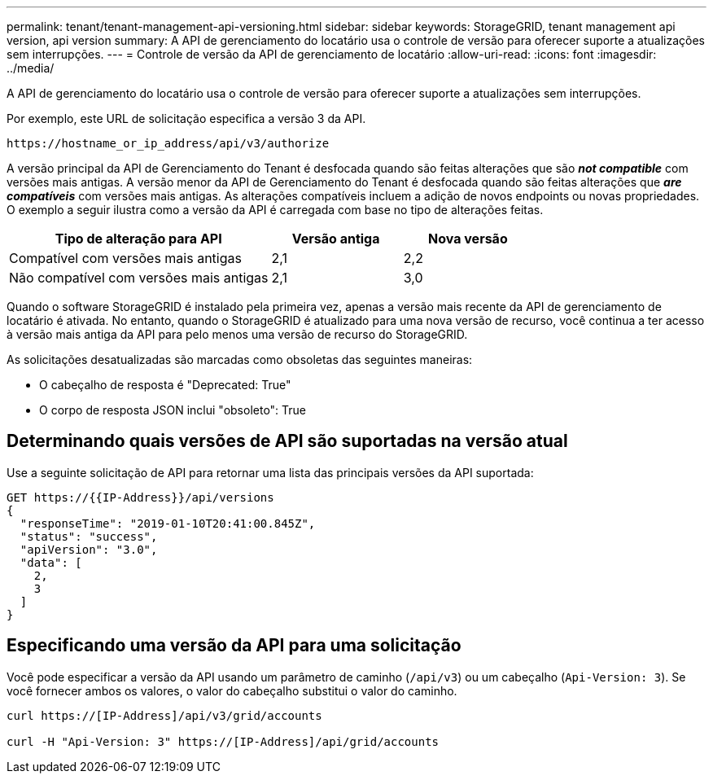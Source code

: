 ---
permalink: tenant/tenant-management-api-versioning.html 
sidebar: sidebar 
keywords: StorageGRID, tenant management api version, api version 
summary: A API de gerenciamento do locatário usa o controle de versão para oferecer suporte a atualizações sem interrupções. 
---
= Controle de versão da API de gerenciamento de locatário
:allow-uri-read: 
:icons: font
:imagesdir: ../media/


[role="lead"]
A API de gerenciamento do locatário usa o controle de versão para oferecer suporte a atualizações sem interrupções.

Por exemplo, este URL de solicitação especifica a versão 3 da API.

[listing]
----
https://hostname_or_ip_address/api/v3/authorize
----
A versão principal da API de Gerenciamento do Tenant é desfocada quando são feitas alterações que são *_not compatible_* com versões mais antigas. A versão menor da API de Gerenciamento do Tenant é desfocada quando são feitas alterações que *_are compatíveis_* com versões mais antigas. As alterações compatíveis incluem a adição de novos endpoints ou novas propriedades. O exemplo a seguir ilustra como a versão da API é carregada com base no tipo de alterações feitas.

[cols="2a,1a,1a"]
|===
| Tipo de alteração para API | Versão antiga | Nova versão 


 a| 
Compatível com versões mais antigas
 a| 
2,1
 a| 
2,2



 a| 
Não compatível com versões mais antigas
 a| 
2,1
 a| 
3,0

|===
Quando o software StorageGRID é instalado pela primeira vez, apenas a versão mais recente da API de gerenciamento de locatário é ativada. No entanto, quando o StorageGRID é atualizado para uma nova versão de recurso, você continua a ter acesso à versão mais antiga da API para pelo menos uma versão de recurso do StorageGRID.

As solicitações desatualizadas são marcadas como obsoletas das seguintes maneiras:

* O cabeçalho de resposta é "Deprecated: True"
* O corpo de resposta JSON inclui "obsoleto": True




== Determinando quais versões de API são suportadas na versão atual

Use a seguinte solicitação de API para retornar uma lista das principais versões da API suportada:

[listing]
----
GET https://{{IP-Address}}/api/versions
{
  "responseTime": "2019-01-10T20:41:00.845Z",
  "status": "success",
  "apiVersion": "3.0",
  "data": [
    2,
    3
  ]
}
----


== Especificando uma versão da API para uma solicitação

Você pode especificar a versão da API usando um parâmetro de caminho (`/api/v3`) ou um cabeçalho (`Api-Version: 3`). Se você fornecer ambos os valores, o valor do cabeçalho substitui o valor do caminho.

[listing]
----
curl https://[IP-Address]/api/v3/grid/accounts

curl -H "Api-Version: 3" https://[IP-Address]/api/grid/accounts
----